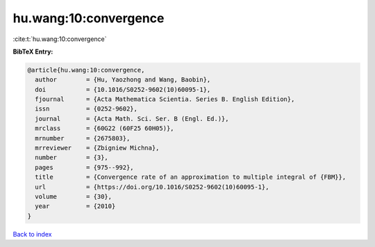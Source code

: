 hu.wang:10:convergence
======================

:cite:t:`hu.wang:10:convergence`

**BibTeX Entry:**

.. code-block:: bibtex

   @article{hu.wang:10:convergence,
     author        = {Hu, Yaozhong and Wang, Baobin},
     doi           = {10.1016/S0252-9602(10)60095-1},
     fjournal      = {Acta Mathematica Scientia. Series B. English Edition},
     issn          = {0252-9602},
     journal       = {Acta Math. Sci. Ser. B (Engl. Ed.)},
     mrclass       = {60G22 (60F25 60H05)},
     mrnumber      = {2675803},
     mrreviewer    = {Zbigniew Michna},
     number        = {3},
     pages         = {975--992},
     title         = {Convergence rate of an approximation to multiple integral of {FBM}},
     url           = {https://doi.org/10.1016/S0252-9602(10)60095-1},
     volume        = {30},
     year          = {2010}
   }

`Back to index <../By-Cite-Keys.html>`_

